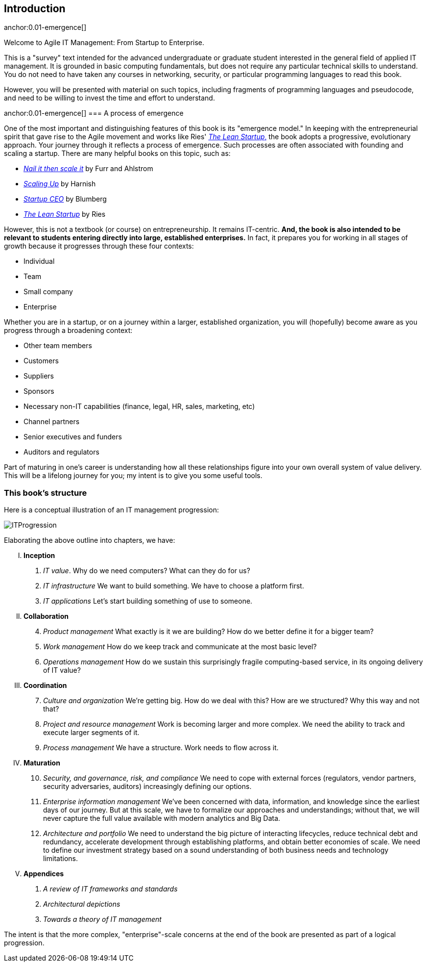 == Introduction

anchor:0.01-emergence[]

Welcome to Agile IT Management: From Startup to Enterprise.

This is a "survey" text intended for the advanced undergraduate or graduate student interested in the general field of applied IT management. It is grounded in basic computing fundamentals, but does not require any particular technical skills to understand. You do not need to have taken any courses in networking, security, or particular programming languages to read this book.

However, you will be presented with material on such topics, including fragments of programming languages and pseudocode, and need to be willing to invest the time and effort to understand.


anchor:0.01-emergence[]
=== A process of emergence

One of the most important and distinguishing features of this book is its "emergence model." In keeping with the entrepreneurial spirit that gave rise to the Agile movement and works like Ries' http://www.amazon.com/dp/0307887898/[_The Lean Startup_,] the book adopts a progressive, evolutionary approach. Your journey through it reflects a process of emergence. Such processes are often associated with founding and scaling a startup. There are many helpful books on this topic, such as:

* http://www.amazon.com/Nail-then-Scale-Entrepreneurs-Breakthrough/dp/0983723605[_Nail it then scale it_] by Furr and Ahlstrom
* http://www.amazon.com/Scaling-Up-Companies-Rockefeller-Habits-ebook/dp/B00O5RR7QO/[_Scaling Up_] by Harnish
* http://www.amazon.com/Startup-CEO-Scaling-Business-Website/dp/1118548361[_Startup CEO_] by Blumberg
* http://www.amazon.com/The-Lean-Startup-Entrepreneurs-Continuous/dp/0307887898/ref=pd_bxgy_14_img_y[_The Lean Startup_] by Ries

However, this is not a textbook (or course) on entrepreneurship. It remains IT-centric. *And, the book is also intended to be relevant to students entering directly into large, established enterprises.* In fact, it prepares you for working in all stages of growth because it progresses through these four contexts:

* Individual
* Team
* Small company
* Enterprise

Whether you are in a startup, or on a journey within a larger, established organization, you will (hopefully) become aware as you progress through a broadening context:

* Other team members
* Customers
* Suppliers
* Sponsors
* Necessary non-IT capabilities (finance, legal, HR, sales, marketing, etc)
* Channel partners
* Senior executives and funders
* Auditors and regulators

Part of maturing in one's career is understanding how all these relationships figure into your own overall system of value delivery. This will be a lifelong journey for you; my intent is to give you some useful tools.

=== This book's structure

Here is a conceptual illustration of an IT management progression:

image::images/ITProgression.png[]

Elaborating the above outline into chapters, we have:

..... *Inception*

. _IT value_. Why do we need computers? What can they do for us?
. _IT infrastructure_ We want to build something. We have to choose a platform first.
. _IT applications_ Let's start building something of use to someone.

..... *Collaboration*
[start=4]
. _Product management_ What exactly is it we are building? How do we better define it for a bigger team?
. _Work management_ How do we keep track and communicate at the most basic level?
. _Operations management_ How do we sustain this surprisingly fragile computing-based service, in its ongoing delivery of IT value?

..... *Coordination*
[start=7]
. _Culture and organization_ We're getting big. How do we deal with this? How are we structured? Why this way and not that?
. _Project and resource management_ Work is becoming larger and more complex. We need the ability to track and execute larger segments of it.
. _Process management_ We have a structure. Work needs to flow across it.

..... *Maturation*
[start=10]
. _Security, and governance, risk, and compliance_ We need to cope with external forces (regulators, vendor partners, security adversaries, auditors) increasingly defining our options.

. _Enterprise information management_ We've been concerned with data, information, and knowledge since the earliest days of our journey. But at this scale, we have to formalize our approaches and understandings; without that, we will never capture the full value available with modern analytics and Big Data.

. _Architecture and portfolio_ We need to understand the big picture of interacting lifecycles, reduce technical debt and redundancy, accelerate development through establishing platforms, and obtain better economies of scale. We need to define our investment strategy based on a sound understanding of both business needs and technology limitations.

..... *Appendices*
. _A review of IT frameworks and standards_
. _Architectural depictions_
. _Towards a theory of IT management_

The intent is that the more complex, "enterprise"-scale concerns at the end of the book are presented as part of a logical progression.

ifdef::instructor-ed[]
****
_Instructor's note_

I have spent considerable time thinking (agonizing) about the correct ordering of the chapters within these sections. This is possibly the tenth or twelfth version of the chapter ordering. This is an area where I want critical review, but also have strong opinions.

There is benefit to restricting the chapters to 12, as a typical semester runs 14 weeks and the book then fits quite nicely, with one chapter per class and allowing for an introductory session and final exam. (Trying to modfiy the semester system is out of scope for this project.) Of course, a two-semester series, with 2 weeks per chapter, would also work well; each half of the book is also a logical unit.

The governing thought experiment is, "what would I turn my attention to next as my IT-based concerns scale up?" For example, I think work management (implying rudimentary workflow) correctly comes before formalized project management, and project management comes before fully formalized process management (including frameworks such as CMMI, COBIT and ITIL).

Note that this would be a testable and falsifiable theory, if empirical research were done to inventory and characterize organization scaling patterns. If we found (for example) that a majority of organizations adopt ITIL or CMM before formalizing project management, that would indicate that chapters 8 and 9 should be flipped.

Any topic in the

Also, you may notice that *the chapter titles don't necessarily reflect "Agile" terminology*. This is also deliberate, as students are going into a diverse world of much long-established IT. Furthermore, putting "Agile" as a qualifier on each chapter seems gratuitous (e.g. "Agile Operations Management" instead of just "Operations Management.")

The first word of the book's title is "Agile." That declares the orientation, and the proof will be in the reading. My intent is to involve experienced Agile practitioners in contributing to the sections most relevant to them, and I anticipate a high quality end result that is recognizably supportive of the Agile movement's goals and ambitions.

The book however is not a complete dismissal of older models of IT delivery. Wherever possible, Agile is presented as an evolutionary step relative to what has gone before. The specifics of "what's different" are identified, in the interest of de-mystifying what can be a fraught and quasi-religious topic. In the words of Don Reinertsen, you can have "faith based Agile or science based Agile." This book is strictly interested in the latter. Pointers to relevant theory are included, although this is NOT a theoretical text. That will come later...footnote:[Effective pedagogy requires theory. I seek assistance in both the emerging theory of IT, and relevant theories of pedagogy. I am an amateur in both.]

*This emergence model can also be understood as an individual's progression within a larger enterprise.* Even if one starts from Day 1 at a Fortune 100 corporation, I believe the progression of one's understanding still progresses through individual, to team, to "team of teams," to enterprise. Of course, one may cease evolving one's understanding at any of these stages, with corresponding implications for one's career.

Some of you may be familiar with the idea of a Minimum Viable Product, Minimum Marketable Release, or similar. In these terms, it is important to understand that each *section* of the book represents an MVP, but not each chapter. One can't begin to deliver IT value without the components discussed in each of Chapters 1-3. The chapters of each section are interdependent, in other words.

More structure w/in structure: Each chapter flows in a roughly "top-down" fashion:

. "Business" concerns (value, motivation)
. "Process" concerns (execution, flow)
. "System" concerns (information & automation)

_End instructor's note_
****

endif::instructor-ed[]
